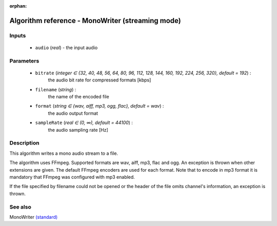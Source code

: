 :orphan:

Algorithm reference - MonoWriter (streaming mode)
=================================================

Inputs
------

 - ``audio`` (*real*) - the input audio

Parameters
----------

 - ``bitrate`` (*integer ∈ {32, 40, 48, 56, 64, 80, 96, 112, 128, 144, 160, 192, 224, 256, 320}, default = 192*) :
     the audio bit rate for compressed formats [kbps]
 - ``filename`` (*string*) :
     the name of the encoded file
 - ``format`` (*string ∈ {wav, aiff, mp3, ogg, flac}, default = wav*) :
     the audio output format
 - ``sampleRate`` (*real ∈ (0, ∞), default = 44100*) :
     the audio sampling rate [Hz]

Description
-----------

This algorithm writes a mono audio stream to a file.

The algorithm uses FFmpeg. Supported formats are wav, aiff, mp3, flac and ogg. An exception is thrown when other extensions are given. The default FFmpeg encoders are used for each format. Note that to encode in mp3 format it is mandatory that FFmpeg was configured with mp3 enabled.

If the file specified by filename could not be opened or the header of the file omits channel's information, an exception is thrown.


See also
--------

MonoWriter `(standard) <std_MonoWriter.html>`__